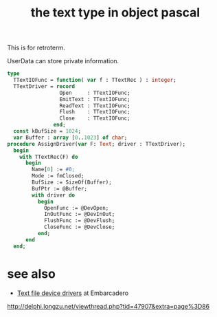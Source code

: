 #+title: the text type in object pascal

This is for retroterm.

UserData can store private information.

#+begin_src pascal
  type
    TTextIOFunc = function( var f : TTextRec ) : integer;
    TTextDriver = record
                   Open     : TTextIOFunc;
                   EmitText : TTextIOFunc;
                   ReadText : TTextIOFunc;
                   Flush    : TTextIOFunc;
                   Close    : TTextIOFunc;
                 end;
    const kBufSize = 1024;
    var Buffer : array [0..1023] of char;
  procedure AssignDriver(var F: Text; driver : TTextDriver);
    begin
      with TTextRec(F) do
        begin
          Name[0] := #0;
          Mode := fmClosed;
          BufSize := SizeOf(Buffer);
          BufPtr := @Buffer;
          with driver do
            begin
              OpenFunc := @DevOpen;
              InOutFunc := @DevInOut;
              FlushFunc := @DevFlush;
              CloseFunc := @DevClose;
            end;
        end
    end;
#+end_src


* see also

- [[http://docwiki.embarcadero.com/RADStudio/XE4/en/Standard_Routines_and_Input-Output][Text file device drivers]] at Embarcadero

http://delphi.longzu.net/viewthread.php?tid=47907&extra=page%3D86
